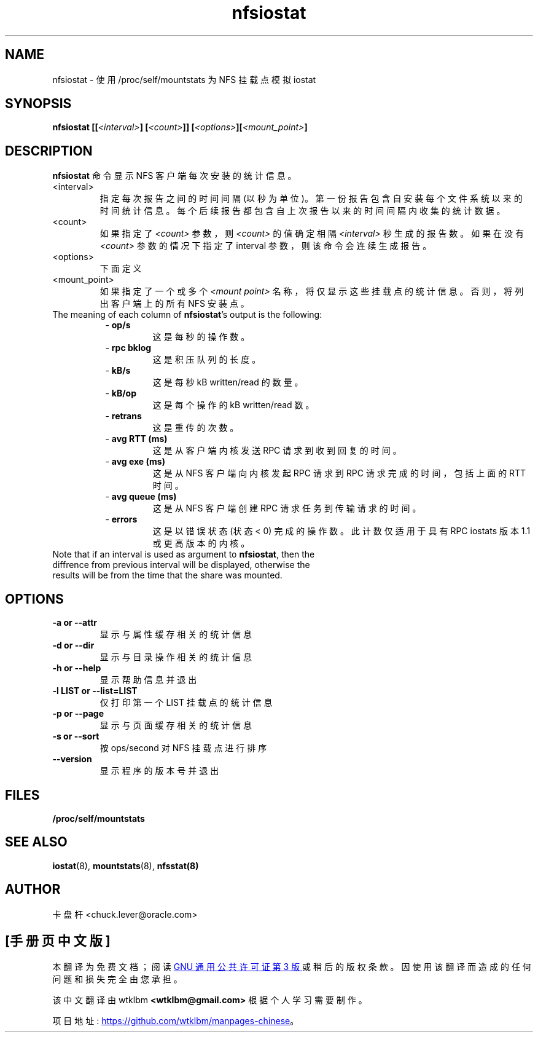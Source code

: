 .\" -*- coding: UTF-8 -*-
.\"
.\" nfsiostat(8)
.\"
.\"*******************************************************************
.\"
.\" This file was generated with po4a. Translate the source file.
.\"
.\"*******************************************************************
.TH nfsiostat 8 "15 Apr 2010"  
.SH NAME
nfsiostat \- 使用 /proc/self/mountstats 为 NFS 挂载点模拟 iostat
.SH SYNOPSIS
\fBnfsiostat [[\fP\fI<interval>\fP\fB] [\fP\fI<count>\fP\fB]] [\fP\fI<options>\fP\fB][\fP\fI<mount_point>\fP\fB]\fP
.SH DESCRIPTION
\fBnfsiostat\fP 命令显示 NFS 客户端每次安装的统计信息。
.TP  
<interval>
指定每次报告之间的时间间隔 (以秒为单位)。 第一份报告包含自安装每个文件系统以来的时间统计信息。
每个后续报告都包含自上次报告以来的时间间隔内收集的统计数据。
.TP 
<count>
如果指定了 \fI<count>\fP 参数，则 \fI<count>\fP 的值确定相隔
\fI<interval>\fP 秒生成的报告数。如果在没有 \fI<count>\fP 参数的情况下指定了 interval
参数，则该命令会连续生成报告。
.TP 
<options>
下面定义
.TP 
<mount_point>
如果指定了一个或多个 \fI<mount point>\fP 名称，将仅显示这些挂载点的统计信息。 否则，将列出客户端上的所有 NFS
安装点。
.TP 
The meaning of each column of \fBnfsiostat\fP's output is the following:
.RS 8
\- \fBop/s\fP
.RS
这是每秒的操作数。
.RS
.RE
.RE
.RE
.RS 8
\- \fBrpc bklog\fP
.RS
这是积压队列的长度。
.RE
.RE
.RE
.RS 8
\- \fBkB/s\fP
.RS
这是每秒 kB written/read 的数量。
.RE
.RE
.RE
.RS 8
\- \fBkB/op\fP
.RS
这是每个操作的 kB written/read 数。
.RE
.RE
.RE
.RS 8
\- \fBretrans\fP
.RS
这是重传的次数。
.RE
.RE
.RE
.RS 8
\- \fBavg RTT (ms)\fP
.RS
这是从客户端内核发送 RPC 请求到收到回复的时间。
.RE
.RE
.RE
.RS 8
\- \fBavg exe (ms)\fP
.RS
这是从 NFS 客户端向内核发起 RPC 请求到 RPC 请求完成的时间，包括上面的 RTT 时间。
.RE
.RE
.RE
.RS 8
\- \fBavg queue (ms)\fP
.RS
这是从 NFS 客户端创建 RPC 请求任务到传输请求的时间。
.RE
.RE
.RE
.RS 8
\- \fBerrors\fP
.RS
这是以错误状态 (状态 < 0) 完成的操作数。 此计数仅适用于具有 RPC iostats 版本 1.1 或更高版本的内核。
.RS
.RE
.RE
.RE
.TP 
Note that if an interval is used as argument to \fBnfsiostat\fP, then the diffrence from previous interval will be displayed, otherwise the results will be from the time that the share was mounted.

.SH OPTIONS
.TP 
\fB\-a  or  \-\-attr\fP
显示与属性缓存相关的统计信息
.TP 
\fB\-d  or  \-\-dir\fP
显示与目录操作相关的统计信息
.TP 
\fB\-h  or  \-\-help\fP
显示帮助信息并退出
.TP 
\fB\-l LIST or  \-\-list=LIST \fP
仅打印第一个 LIST 挂载点的统计信息
.TP 
\fB\-p  or  \-\-page\fP
显示与页面缓存相关的统计信息
.TP 
\fB\-s  or  \-\-sort\fP
按 ops/second 对 NFS 挂载点进行排序
.TP 
\fB\-\-version\fP
显示程序的版本号并退出
.SH FILES
.TP 
\fB/proc/self/mountstats\fP
.SH "SEE ALSO"
\fBiostat\fP(8), \fBmountstats\fP(8), \fBnfsstat(8)\fP
.SH AUTHOR
卡盘杆 <chuck.lever@oracle.com>
.PP
.SH [手册页中文版]
.PP
本翻译为免费文档；阅读
.UR https://www.gnu.org/licenses/gpl-3.0.html
GNU 通用公共许可证第 3 版
.UE
或稍后的版权条款。因使用该翻译而造成的任何问题和损失完全由您承担。
.PP
该中文翻译由 wtklbm
.B <wtklbm@gmail.com>
根据个人学习需要制作。
.PP
项目地址:
.UR \fBhttps://github.com/wtklbm/manpages-chinese\fR
.ME 。
